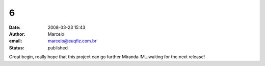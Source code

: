 6
#
:date: 2008-03-23 15:43
:author: Marcelo
:email: marcelo@euqfiz.com.br
:status: published

Great begin, really hope that this project can go further Miranda IM...waiting for the next release!
